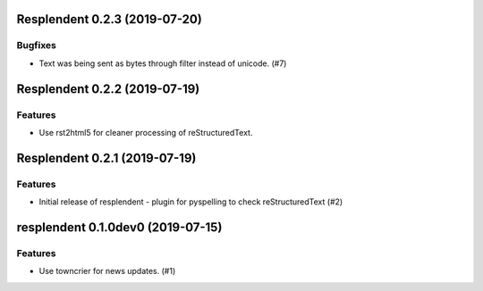 Resplendent 0.2.3 (2019-07-20)
==============================

Bugfixes
--------

- Text was being sent as bytes through filter instead of unicode. (#7)


Resplendent 0.2.2 (2019-07-19)
==============================

Features
--------

- Use rst2html5 for cleaner processing of reStructuredText.


Resplendent 0.2.1 (2019-07-19)
==============================

Features
--------

- Initial release of resplendent - plugin for pyspelling to check reStructuredText (#2)


resplendent 0.1.0dev0 (2019-07-15)
======================================================

Features
--------

- Use towncrier for news updates. (#1)
